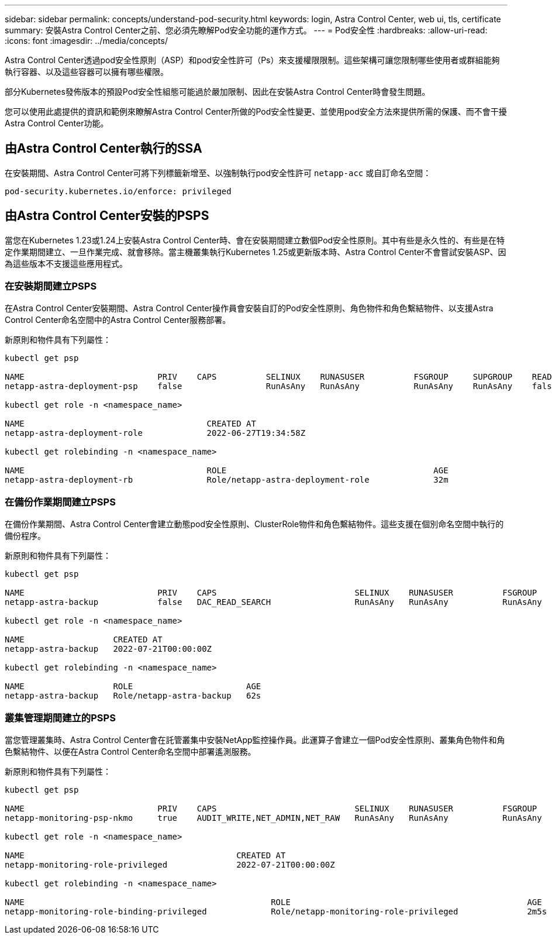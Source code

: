 ---
sidebar: sidebar 
permalink: concepts/understand-pod-security.html 
keywords: login, Astra Control Center, web ui, tls, certificate 
summary: 安裝Astra Control Center之前、您必須先瞭解Pod安全功能的運作方式。 
---
= Pod安全性
:hardbreaks:
:allow-uri-read: 
:icons: font
:imagesdir: ../media/concepts/


[role="lead"]
Astra Control Center透過pod安全性原則（ASP）和pod安全性許可（Ps）來支援權限限制。這些架構可讓您限制哪些使用者或群組能夠執行容器、以及這些容器可以擁有哪些權限。

部分Kubernetes發佈版本的預設Pod安全性組態可能過於嚴加限制、因此在安裝Astra Control Center時會發生問題。

您可以使用此處提供的資訊和範例來瞭解Astra Control Center所做的Pod安全性變更、並使用pod安全方法來提供所需的保護、而不會干擾Astra Control Center功能。



== 由Astra Control Center執行的SSA

在安裝期間、Astra Control Center可將下列標籤新增至、以強制執行pod安全性許可 `netapp-acc` 或自訂命名空間：

[listing]
----
pod-security.kubernetes.io/enforce: privileged
----


== 由Astra Control Center安裝的PSPS

當您在Kubernetes 1.23或1.24上安裝Astra Control Center時、會在安裝期間建立數個Pod安全性原則。其中有些是永久性的、有些是在特定作業期間建立、一旦作業完成、就會移除。當主機叢集執行Kubernetes 1.25或更新版本時、Astra Control Center不會嘗試安裝ASP、因為這些版本不支援這些應用程式。



=== 在安裝期間建立PSPS

在Astra Control Center安裝期間、Astra Control Center操作員會安裝自訂的Pod安全性原則、角色物件和角色繫結物件、以支援Astra Control Center命名空間中的Astra Control Center服務部署。

新原則和物件具有下列屬性：

[listing]
----
kubectl get psp

NAME                           PRIV    CAPS          SELINUX    RUNASUSER          FSGROUP     SUPGROUP    READONLYROOTFS   VOLUMES
netapp-astra-deployment-psp    false                 RunAsAny   RunAsAny           RunAsAny    RunAsAny    false            *

kubectl get role -n <namespace_name>

NAME                                     CREATED AT
netapp-astra-deployment-role             2022-06-27T19:34:58Z

kubectl get rolebinding -n <namespace_name>

NAME                                     ROLE                                          AGE
netapp-astra-deployment-rb               Role/netapp-astra-deployment-role             32m
----


=== 在備份作業期間建立PSPS

在備份作業期間、Astra Control Center會建立動態pod安全性原則、ClusterRole物件和角色繫結物件。這些支援在個別命名空間中執行的備份程序。

新原則和物件具有下列屬性：

[listing]
----
kubectl get psp

NAME                           PRIV    CAPS                            SELINUX    RUNASUSER          FSGROUP     SUPGROUP    READONLYROOTFS   VOLUMES
netapp-astra-backup            false   DAC_READ_SEARCH                 RunAsAny   RunAsAny           RunAsAny    RunAsAny    false            *

kubectl get role -n <namespace_name>

NAME                  CREATED AT
netapp-astra-backup   2022-07-21T00:00:00Z

kubectl get rolebinding -n <namespace_name>

NAME                  ROLE                       AGE
netapp-astra-backup   Role/netapp-astra-backup   62s
----


=== 叢集管理期間建立的PSPS

當您管理叢集時、Astra Control Center會在託管叢集中安裝NetApp監控操作員。此運算子會建立一個Pod安全性原則、叢集角色物件和角色繫結物件、以便在Astra Control Center命名空間中部署遙測服務。

新原則和物件具有下列屬性：

[listing]
----
kubectl get psp

NAME                           PRIV    CAPS                            SELINUX    RUNASUSER          FSGROUP     SUPGROUP    READONLYROOTFS   VOLUMES
netapp-monitoring-psp-nkmo     true    AUDIT_WRITE,NET_ADMIN,NET_RAW   RunAsAny   RunAsAny           RunAsAny    RunAsAny    false            *

kubectl get role -n <namespace_name>

NAME                                           CREATED AT
netapp-monitoring-role-privileged              2022-07-21T00:00:00Z

kubectl get rolebinding -n <namespace_name>

NAME                                                  ROLE                                                AGE
netapp-monitoring-role-binding-privileged             Role/netapp-monitoring-role-privileged              2m5s
----